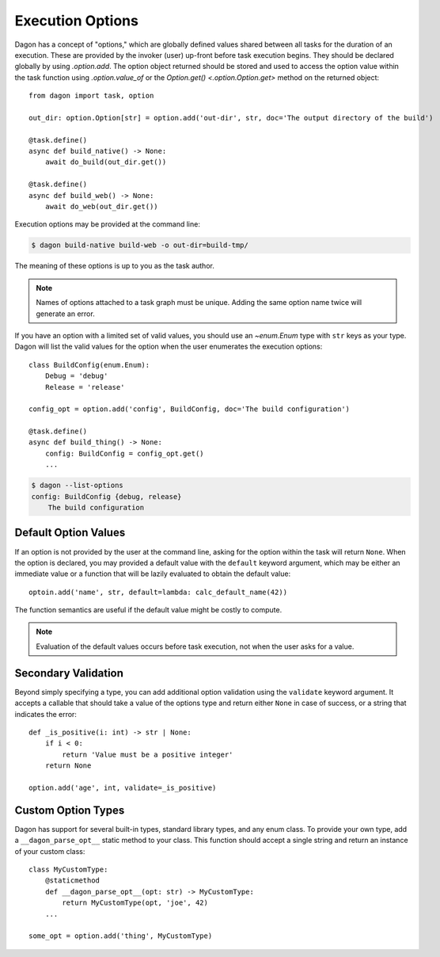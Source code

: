 Execution Options
#################

Dagon has a concept of "options," which are globally defined values shared
between all tasks for the duration of an execution. These are provided by the
invoker (user) up-front before task execution begins. They should be declared
globally by using `.option.add`. The option object returned should be stored and
used to access the option value within the task function using
`.option.value_of` or the `Option.get() <.option.Option.get>` method on the
returned object::

    from dagon import task, option

    out_dir: option.Option[str] = option.add('out-dir', str, doc='The output directory of the build')

    @task.define()
    async def build_native() -> None:
        await do_build(out_dir.get())

    @task.define()
    async def build_web() -> None:
        await do_web(out_dir.get())

Execution options may be provided at the command line:

.. code-block:: bash

    $ dagon build-native build-web -o out-dir=build-tmp/

The meaning of these options is up to you as the task author.

.. note::
    Names of options attached to a task graph must be unique. Adding the same
    option name twice will generate an error.

If you have an option with a limited set of valid values, you should use an
`~enum.Enum` type with ``str`` keys as your type. Dagon will list the valid
values for the option when the user enumerates the execution options::

    class BuildConfig(enum.Enum):
        Debug = 'debug'
        Release = 'release'

    config_opt = option.add('config', BuildConfig, doc='The build configuration')

    @task.define()
    async def build_thing() -> None:
        config: BuildConfig = config_opt.get()
        ...

.. code-block:: bash

    $ dagon --list-options
    config: BuildConfig {debug, release}
        The build configuration


Default Option Values
=====================

If an option is not provided by the user at the command line, asking for the
option within the task will return ``None``. When the option is declared, you
may provided a default value with the ``default`` keyword argument, which may
be either an immediate value or a function that will be lazily evaluated to
obtain the default value::

    optoin.add('name', str, default=lambda: calc_default_name(42))

The function semantics are useful if the default value might be costly to
compute.

.. note::
    Evaluation of the default values occurs before task execution, not when the
    user asks for a value.


Secondary Validation
====================

Beyond simply specifying a type, you can add additional option validation using
the ``validate`` keyword argument. It accepts a callable that should take a
value of the options type and return either ``None`` in case of success, or
a string that indicates the error::

    def _is_positive(i: int) -> str | None:
        if i < 0:
            return 'Value must be a positive integer'
        return None

    option.add('age', int, validate=_is_positive)


Custom Option Types
===================

Dagon has support for several built-in types, standard library types, and any
enum class. To provide your own type, add a ``__dagon_parse_opt__`` static
method to your class. This function should accept a single string and return
an instance of your custom class::

    class MyCustomType:
        @staticmethod
        def __dagon_parse_opt__(opt: str) -> MyCustomType:
            return MyCustomType(opt, 'joe', 42)
        ...

    some_opt = option.add('thing', MyCustomType)